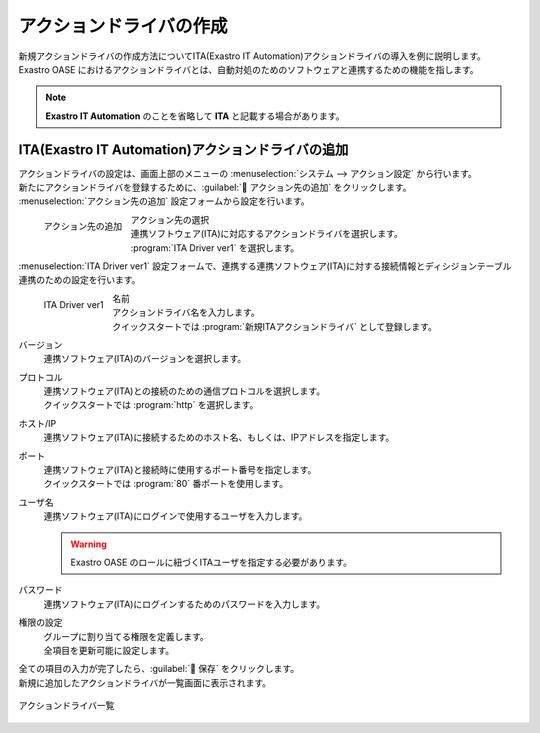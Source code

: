 ========================
アクションドライバの作成
========================

| 新規アクションドライバの作成方法についてITA(Exastro IT Automation)アクションドライバの導入を例に説明します。
| Exastro OASE におけるアクションドライバとは、自動対処のためのソフトウェアと連携するための機能を指します。

.. note::
   | **Exastro IT Automation** のことを省略して **ITA** と記載する場合があります。

ITA(Exastro IT Automation)アクションドライバの追加
==================================================

| アクションドライバの設定は、画面上部のメニューの :menuselection:`システム --> アクション設定` から行います。
| 新たにアクションドライバを登録するために、:guilabel:` アクション先の追加` をクリックします。

|  :menuselection:`アクション先の追加`  設定フォームから設定を行います。

.. figure:: /images/ja/quickstart/new_action_driver_01.png
   :width: 400px
   :align: left

   アクション先の追加

アクション先の選択
   | 連携ソフトウェア(ITA)に対応するアクションドライバを選択します。
   |  :program:`ITA Driver ver1`  を選択します。

.. raw:: html

   <div style="clear:both;"></div>

|  :menuselection:`ITA Driver ver1`  設定フォームで、連携する連携ソフトウェア(ITA)に対する接続情報とディシジョンテーブル連携のための設定を行います。

.. figure:: /images/ja/quickstart/new_action_driver_02.png
   :width: 400px
   :align: left

   ITA Driver ver1

名前
   | アクションドライバ名を入力します。
   | クイックスタートでは :program:`新規ITAアクションドライバ` として登録します。

バージョン
   | 連携ソフトウェア(ITA)のバージョンを選択します。

プロトコル
   | 連携ソフトウェア(ITA)との接続のための通信プロトコルを選択します。
   | クイックスタートでは :program:`http` を選択します。

ホスト/IP
   | 連携ソフトウェア(ITA)に接続するためのホスト名、もしくは、IPアドレスを指定します。

ポート
   | 連携ソフトウェア(ITA)と接続時に使用するポート番号を指定します。
   | クイックスタートでは :program:`80` 番ポートを使用します。

ユーザ名
   | 連携ソフトウェア(ITA)にログインで使用するユーザを入力します。

   .. warning::
      | Exastro OASE のロールに紐づくITAユーザを指定する必要があります。

パスワード
   | 連携ソフトウェア(ITA)にログインするためのパスワードを入力します。

権限の設定
   | グループに割り当てる権限を定義します。
   | 全項目を更新可能に設定します。

.. raw:: html

   <div style="clear:both;"></div>


| 全ての項目の入力が完了したら、:guilabel:` 保存` をクリックします。
| 新規に追加したアクションドライバが一覧画面に表示されます。

.. figure:: /images/ja/quickstart/new_action_driver_03.png
   :width: 800px
   :align: center

   アクションドライバ一覧
